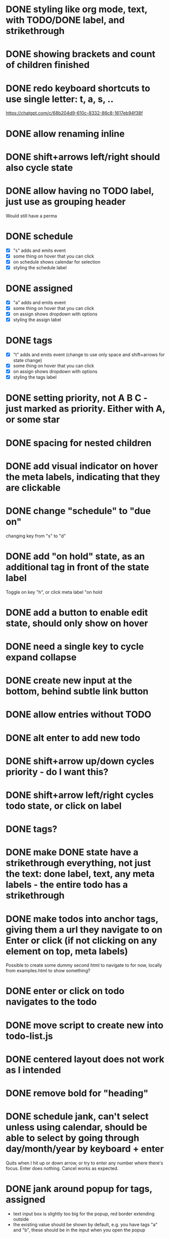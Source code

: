 * DONE styling like org mode, text, with TODO/DONE label, and strikethrough
CLOSED: [2025-08-29 fr. 22:58]
* DONE showing brackets and count of children finished
CLOSED: [2025-08-29 fr. 23:05]
* DONE redo keyboard shortcuts to use single letter: t, a, s, ..
CLOSED: [2025-08-30 Sat 08:45]
https://chatgpt.com/c/68b204d9-610c-8332-86c8-1617eb94f38f

* DONE allow renaming inline
CLOSED: [2025-08-30 Sat 08:55]
* DONE shift+arrows left/right should also cycle state
CLOSED: [2025-08-30 Sat 08:59]
* DONE allow having no TODO label, just use as grouping header
CLOSED: [2025-08-30 Sat 08:59]
Would still have a perma
* DONE schedule
CLOSED: [2025-08-30 Sat 13:44]
- [X] "s" adds and emits event
- [X] some thing on hover that you can click
- [X] on schedule shows calendar for selection
- [X] styling the schedule label
* DONE assigned
CLOSED: [2025-08-30 Sat 13:44]
- [X] "a" adds and emits event
- [X] some thing on hover that you can click
- [X] on assign shows dropdown with options
- [X] styling the assign label
* DONE tags
CLOSED: [2025-08-30 Sat 13:44]
- [X] "t" adds and emits event (change to use only space and shift+arrows for state change)
- [X] some thing on hover that you can click
- [X] on assign shows dropdown with options
- [X] styling the tags label
* DONE setting priority, not A B C - just marked as priority. Either with A, or some star
CLOSED: [2025-08-30 Sat 14:03]
* DONE spacing for nested children
CLOSED: [2025-08-30 Sat 16:04]
* DONE add visual indicator on hover the meta labels, indicating that they are clickable
CLOSED: [2025-08-30 Sat 16:38]
* DONE change "schedule" to "due on"
CLOSED: [2025-08-30 Sat 16:38]
changing key from "s" to "d"
* DONE add "on hold" state, as an additional tag in front of the state label
CLOSED: [2025-08-30 Sat 16:38]
Toggle on key "h", or click meta label "on hold
* DONE add a button to enable edit state, should only show on hover
CLOSED: [2025-08-30 Sat 16:38] DEADLINE: <2025-08-30 Sat> SCHEDULED: <2025-08-30 Sat>
* DONE need a single key to cycle expand collapse
CLOSED: [2025-08-30 Sat 15:56] SCHEDULED: <2025-08-29 fr.>
* DONE create new input at the bottom, behind subtle link button
CLOSED: [2025-08-30 Sat 15:55]
* DONE allow entries without TODO
CLOSED: [2025-08-30 Sat 15:55]
* DONE alt enter to add new todo
CLOSED: [2025-08-30 Sat 15:55]
* DONE shift+arrow up/down cycles priority - do I want this?
CLOSED: [2025-08-30 Sat 15:55]
* DONE shift+arrow left/right cycles todo state, or click on label
CLOSED: [2025-08-30 Sat 15:55]
* DONE tags?
CLOSED: [2025-08-30 Sat 15:55]
* DONE make DONE state have a strikethrough everything, not just the text: done label, text, any meta labels - the entire todo has a strikethrough
CLOSED: [2025-08-30 Sat 16:44]
* DONE make todos into anchor tags, giving them a url they navigate to on Enter or click (if not clicking on any element on top, meta labels)
CLOSED: [2025-08-30 Sat 17:06]
Possible to create some dummy second html to navigate to for now, locally from examples.html to show something?
* DONE enter or click on todo navigates to the todo
CLOSED: [2025-08-30 Sat 17:09]
* DONE move script to create new into todo-list.js
CLOSED: [2025-08-30 Sat 17:59]
* DONE centered layout does not work as I intended
CLOSED: [2025-08-30 Sat 18:10]
* DONE remove bold for "heading"
CLOSED: [2025-08-30 Sat 19:28]
* DONE schedule jank, can't select unless using calendar, should be able to select by going through day/month/year by keyboard + enter
CLOSED: [2025-08-30 Sat 19:41]
Quits when I hit up or down arrow, or try to enter any number where there's focus. Enter does nothing. Cancel works as expected.
* DONE jank around popup for tags, assigned
CLOSED: [2025-08-30 Sat 20:09]
- text input box is slightly too big for the popup, red border extending outside
- the existing value should be shown by default, e.g. you have tags "a" and "b", these should be in the input when you open the popup
* DONE use brackets to convery keyboard shortcut, e.g. "[a]ssign", "[d]ue on", [SPC]DONE
CLOSED: [2025-08-30 Sat 20:30]
* DONE selection among options for assignment, selection among or create new for tag
CLOSED: [2025-08-30 Sat 20:48]
* DONE supporting custom set of TODO status labels for processes
CLOSED: [2025-08-30 Sat 21:04]
User can define their own status labels, which if passed in will be used instead of the default TODO/DONE
* DONE can't remove existing tags or assignment now
CLOSED: [2025-08-30 Sat 21:05]
* DONE be able to clear a due on date
* DONE adding tests, how to unit test this well, encoding all the rules/features as tests?
CLOSED: [2025-08-31 Sun 07:51]
And how to run the tests?
* DONE some jank around the counter, does not work for grandparent?
CLOSED: [2025-08-31 Sun 08:27]
* DONE jank for DONE strikethrough for parent
CLOSED: [2025-08-31 Sun 08:33]
* DONE need a definition of incomplete vs complete status and use that instead of "DONE" to detect completed
Perhaps an object with label and if it's "end state" or not. Then count end states instead of label "DONE".
Change from input arg "statusLabels" to reflect the array of objects structure.
* DONE jank editing text for parent
CLOSED: [2025-08-31 Sun 08:47]
* DONE when hovering a child todo the parent todo also shows the metadata labels - can this be prevented, so that we only show the metadata for the todo you are hovering on?
CLOSED: [2025-08-31 Sun 09:01]
* DONE make the hover buttons be ordered such that any set value comes first, then the unset ones
CLOSED: [2025-08-31 Sun 09:07]
* DONE See what happens if trying several lists on the same page
CLOSED: [2025-08-31 Sun 09:47]
* DONE Support styling for light theme as well
CLOSED: [2025-08-31 Sun 09:57]
* DONE web component?
CLOSED: [2025-08-31 Sun 10:17]
* DONE Refactor naming of component, classes, events
CLOSED: [2025-08-31 Sun 16:09]
M*ake styling be very much scoped to the component, wrap in a unique classname
* DONE click to select, dblclick to edit, view hover item to navigate
CLOSED: [2025-08-31 Sun 17:23]
* DONE no background by default, inherit from parent.
CLOSED: [2025-08-31 Sun 17:34]
* DONE rename to "Outline"
CLOSED: [2025-08-31 Sun 17:52]
- package, filenames
- events
- css classes
- readme
* DONE move demo files to it's own /demos directory, remember to update all imports
CLOSED: [2025-08-31 Sun 18:09]
* DONE include the css in the web component, should not have to add import css file as well? Can we still have the customization?
CLOSED: [2025-08-31 Sun 19:24]
Can we expose only the web component - this is what the package provides. Don't expose the class, update readme accordingly.
* DONE even cleaner styling - what would it mean?
CLOSED: [2025-08-31 Sun 20:00]
- more spacing?
- other colors?
- color for the metadata labels, more distinct from the todo text
- work on colors for light theme - some not great
* DONE hide hover items with data when in edit mode
CLOSED: [2025-08-31 Sun 20:23]
* DONE give wc options for what features should be enabled: priority, on hold, due date, assign, tags (status, edit and open are non-customizable)
CLOSED: [2025-08-31 Sun 20:47]
* DONE change data-todos, to data-items
* DONE + add button should have less margin from list, and have some left padding
CLOSED: [2025-08-31 Sun 20:55]
* DONE github repo
CLOSED: [2025-08-31 Sun 21:26]
- needs a good, tight readme
- update package and web component name, "outline", wc "clarity-outline"
* DONE add delay before unset hover action items appear
CLOSED: [2025-09-01 Mon 08:06]
* DONE custom label with end state not rendered as end state when created from JSON
CLOSED: [2025-09-01 Mon 08:23]
* DONE fix so that when I hit key shortcut the hover buttons show
CLOSED: [2025-09-01 Mon 09:45]
* DONE change the class from TodoList to Outline
CLOSED: [2025-09-01 Mon 09:50]
* DONE feature to add note to item from outline
CLOSED: [2025-09-01 Mon 10:33]
:LOGBOOK:
- Note taken on [2025-09-01 Mon 08:59] \\
  testytest
:END:
New feature "note" with underline "n", keybinding "n". Opens a popup with a
textarea field to add data, buttons so save and cancel. Also saves on Enter,
cancels on Escape. Like the due on popup but with a textarea instead of date
selector. Emits event on save.
* DONE feature to remove item from outline
CLOSED: [2025-09-01 Mon 10:33]
New feature "remove" with underline "r", keybinding "r". Opens a popup with a
confirmation question "Remove?" and buttons "Remove" and "Cancel", which also
triggers by Enter and Escape.
* DONE default colors more subtle, completed items color gray? Something less vibrant than pink for TODOs.
CLOSED: [2025-09-01 Mon 10:48]
More elegant, toned down.
* DONE "open", "status", "edit", "remove" should come first - then others
CLOSED: [2025-09-01 Mon 11:02]
* DONE the child counter does not work initially if the parent does not have a status label
CLOSED: [2025-09-01 Mon 11:10]
When indenting, the counter is not shown if the parent is a "heading", that is it does not have a status label.
Even headings should have the counter for the number of children tasks.
It works if it first has a label like TODO, then I indent a child, and then remove the status label again.
* DONE blog post
CLOSED: [2025-09-01 Mon 13:58]
Let's see if cursor manages to create a new blog post for me with the js
included. Might need to do something besides hugo, this silent failing is the
worst.

- [X] draft
- [X] add github repo first
- [X] fix links in blog dark mode -> too dark
* DONE losing focus after interaction
CLOSED: [2025-09-01 Mon 15:20]
Potensielt lavthengende: etter sletting av punkt (r), mister jeg fokus. Hadde foretrukket å fokusere neste punkt — da kan jeg raskt slette flere
* DONE remove all demo/mock data from within component
CLOSED: [2025-09-01 Mon 15:25]
* DONE make usable mobile - flex hover actions
CLOSED: [2025-09-02 Tue 14:55]
* DONE change "on hold" to "blocked" and key "b"
CLOSED: [2025-09-02 Tue 15:31]
..freeing up "h" for vi style navigation
* DONE navigate with emacs and vi default bindings
CLOSED: [2025-09-02 Tue 22:15]
ctrl + npfb
hjkl
* DONE move item with emacs and vi default bindings
CLOSED: [2025-09-02 Tue 22:51]
alt + npfb
alt + hjkl
* DONE toggle expand/collapse hierarchy
CLOSED: [2025-01-27 Mon 15:30]
Confirmed with AI that alt + tab is a default for application switching on windows and some linux distros.
Implemented Alt+T (toggle) as alternative - much more intuitive and conflict-free.
* DONE alt + tab might be application switch in some Linux distros - problem
CLOSED: [2025-01-27 Mon 15:30]
Don't want to override Tab. Fixed by implementing Alt+T instead.
* DONE event "outline:navigate" should be renamed to "outline:open"
Update event and documentation. Refactor navigateToSoloView to be openItem, and the function should just emit the event.
* DONE double click should go to edit mode, not open
CLOSED: [2025-01-27 Mon 15:30]
Double-click now enters edit mode instead of opening the item in solo view.
* DONE status popup does not render current status
CLOSED: [2025-09-03 Wed 01:12]
* DONE shift + up/down to toggle priority
CLOSED: [2025-09-03 Wed 01:16]
* DONE notes popup must be bigger, or allow expansion when writing notes
CLOSED: [2025-09-03 Wed 01:32]
* DONE all the popups must open towards the center
CLOSED: [2025-09-03 Wed 11:55]
* DONE fix regression where the container now shows scroll instead of letting popups etc extend outside
CLOSED: [2025-09-03 Wed 12:02]
popups should freely extend beyond the container of the todo items.
* DONE make the popup highlight focused option color be darker for light mode
CLOSED: [2025-09-03 Wed 12:14]
* DONE supporting both scheduled and deadline dates
CLOSED: [2025-09-03 Wed 17:31]
"Due on" is deadline. Need to support "Schedule on" as well for events/meetings or "plan to begin work on".
Key shortcut "s" already used for "status". Could use "t" for that instead (+ Space)?
<2025-09-03 Wed 16:49> Going with "c" for calendar, and it's in "schedule".

- [X] update
- [X] update the order of the items so they read naturally.
- [X] update "dueDate" to "due"
* DONE support setting hours/minutes for due and schedule
CLOSED: [2025-09-03 Wed 18:14]
* DONE begin implementing agenda component here, might move to separate repo later - or not
CLOSED: [2025-09-06 Sat 21:26]
* TODO testing use with datastar
Setup backend with in-memory state.
** TODO handle new html reinit todolist script
** TODO comm with server listening for events
* TODO order of hover actions: schedule first, then due, then rest..
..so it reads like: "Buy milk" on Sept 6
* TODO double check that I'm happy with outline item data format
..will at some point forever by locked to this structure
* TODO trim down bloated examples.html etc
* TODO emit full json in events, option?
* TODO extras for setting date - keyboard for jumping days/weeks/months
* TODO unify color usage for popups: borders, focus, selection
There are different blues and grays used..
* TODO split up options props into separate props
* TODO make all props by data-*, allowing datastar signal use
* TODO make all the features optional, including status, edit and open
* TODO still a bug with counter for nested parent without status label
indenting an item under an item that is already a parent and which does not have a status label, does not add the counter
* TODO attempt again to fix issue with hover items showing on parents when hovering child
* TODO using clarity outline instead of this org file
* TODO supporting repeating tasks, schedules that reoccur
Would need slightly different visuals when you complete a task - it will go back
to being in "TODO" state, but you will have completed it as well. Org simply
logs this in text that you completed it, and resets the item. Could do something
similar.
* TODO archiving an item, instead of permanently removing?
Useful for ongoing lists, local storage. Likely not that useful for the
project-oriented use case I envision in Clarity. But how do you get it back? Out
of scope for the component. It would basically be the exact same as "remove",
but emit a different event, allowing different persistence functionality.
* TODO allow custom key bindings for movement of focus and items
Pass in override key bindings.
First for movement only, i.e. moving focus, moving items
* TODO drag and drop?
